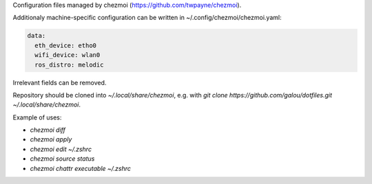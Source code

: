 Configuration files managed by chezmoi (https://github.com/twpayne/chezmoi).

Additionaly machine-specific configuration can be written in ~/.config/chezmoi/chezmoi.yaml:

.. code:: yaml

  data:
    eth_device: etho0
    wifi_device: wlan0
    ros_distro: melodic

Irrelevant fields can be removed.

Repository should be cloned into `~/.local/share/chezmoi`, e.g. with `git clone https://github.com/galou/dotfiles.git ~/.local/share/chezmoi`.

Example of uses:

- `chezmoi diff`
- `chezmoi apply`
- `chezmoi edit ~/.zshrc`
- `chezmoi source status`
- `chezmoi chattr executable ~/.zshrc`
